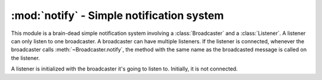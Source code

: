 ==========================================
:mod:`notify` - Simple notification system
==========================================

.. module:: notify

This module is a brain-dead simple notification system involving a :class:`Broadcaster` and a :class:`Listener`. A listener can only listen to one broadcaster. A broadcaster can have multiple listeners. If the listener is connected, whenever the broadcaster calls :meth:`~Broadcaster.notify`, the method with the same name as the broadcasted message is called on the listener.

.. class:: Broadcaster

    .. method:: notify(msg)
    
        Notify all connected listeners of ``msg``. That means that each listeners will have their method with the same name as ``msg`` called.

.. class:: Listener(broadcaster)

    A listener is initialized with the broadcaster it's going to listen to. Initially, it is not connected.
    
    .. method:: connect()
    
        Connects the listener to its broadcaster.
    
    .. method:: disconnect()
        
        Disconnects the listener from its broadcaster.
    
